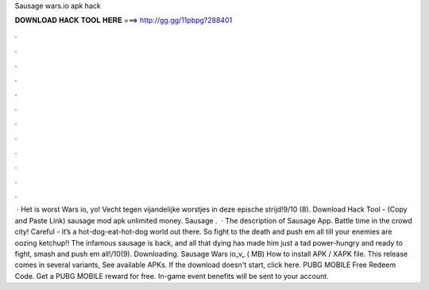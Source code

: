 Sausage wars.io apk hack

𝐃𝐎𝐖𝐍𝐋𝐎𝐀𝐃 𝐇𝐀𝐂𝐊 𝐓𝐎𝐎𝐋 𝐇𝐄𝐑𝐄 ===> http://gg.gg/11pbpg?288401

.

.

.

.

.

.

.

.

.

.

.

.

 · Het is worst Wars io, yo! Vecht tegen vijandelijke worstjes in deze epische strijd!9/10 (8). Download Hack Tool -  (Copy and Paste Link) sausage  mod apk unlimited money. Sausage  .  · The description of Sausage  App. Battle time in the crowd city! Careful - it’s a hot-dog-eat-hot-dog world out there. So fight to the death and push em all till your enemies are oozing ketchup!! The infamous sausage is back, and all that dying has made him just a tad power-hungry and ready to fight, smash and push em all!/10(9). Downloading. Sausage Wars io_v_ ( MB) How to install APK / XAPK file. This release comes in several variants, See available APKs. If the download doesn't start, click here. PUBG MOBILE Free Redeem Code. Get a PUBG MOBILE reward for free. In-game event benefits will be sent to your account.